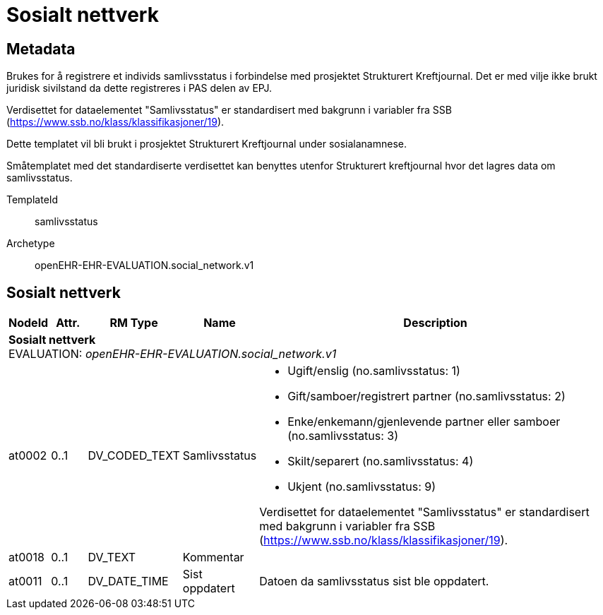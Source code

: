 = Sosialt nettverk


== Metadata
Brukes for å registrere et individs samlivsstatus i forbindelse med prosjektet Strukturert Kreftjournal. Det er med vilje ikke brukt juridisk sivilstand da dette registreres i PAS delen av EPJ.

Verdisettet for dataelementet "Samlivsstatus" er standardisert med bakgrunn i variabler fra SSB (https://www.ssb.no/klass/klassifikasjoner/19).

Dette templatet vil bli brukt i prosjektet Strukturert Kreftjournal under sosialanamnese.

Småtemplatet med det standardiserte verdisettet kan benyttes utenfor Strukturert kreftjournal hvor det lagres data om samlivsstatus.

TemplateId:: samlivsstatus


Archetype:: openEHR-EHR-EVALUATION.social_network.v1




:toc:




== Sosialt nettverk
[options="header", cols="3,3,5,5,30"]
|====
|NodeId|Attr.|RM Type| Name |Description
5+a|*Sosialt nettverk* + 
EVALUATION: _openEHR-EHR-EVALUATION.social_network.v1_
|at0002| 0..1| DV_CODED_TEXT | Samlivsstatus
a|
* Ugift/enslig (no.samlivsstatus: 1)
* Gift/samboer/registrert partner (no.samlivsstatus: 2)
* Enke/enkemann/gjenlevende partner eller samboer (no.samlivsstatus: 3)
* Skilt/separert (no.samlivsstatus: 4)
* Ukjent (no.samlivsstatus: 9)


Verdisettet for dataelementet "Samlivsstatus" er standardisert med bakgrunn i variabler fra SSB (https://www.ssb.no/klass/klassifikasjoner/19).

|at0018| 0..1| DV_TEXT | Kommentar
a|
|at0011| 0..1| DV_DATE_TIME | Sist oppdatert
|


Datoen da samlivsstatus sist ble oppdatert.
|====
